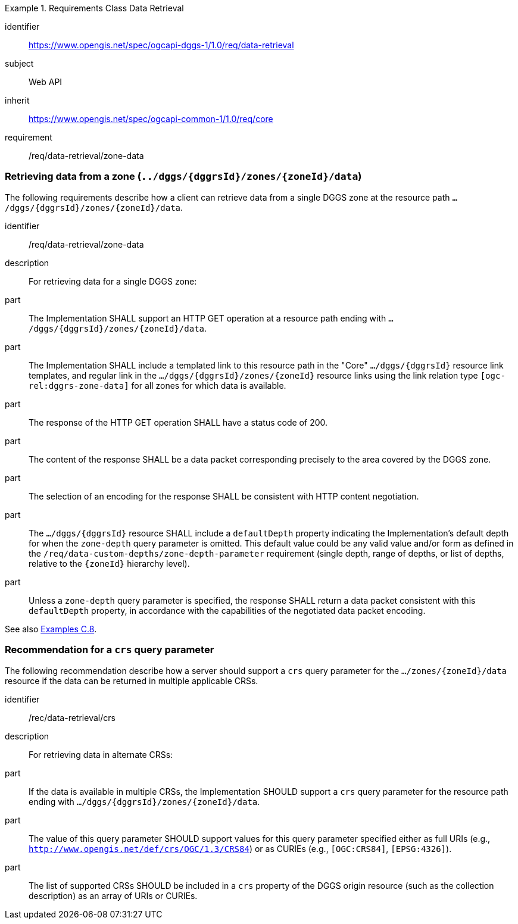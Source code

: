[[rc-table_data-retrieval]]
[requirements_class]
.Requirements Class Data Retrieval
====
[%metadata]
identifier:: https://www.opengis.net/spec/ogcapi-dggs-1/1.0/req/data-retrieval
subject:: Web API
inherit:: https://www.opengis.net/spec/ogcapi-common-1/1.0/req/core
requirement:: /req/data-retrieval/zone-data
====

=== Retrieving data from a zone (`../dggs/{dggrsId}/zones/{zoneId}/data`)

The following requirements describe how a client can retrieve data from a single DGGS zone
at the resource path `.../dggs/{dggrsId}/zones/{zoneId}/data`.

[[req_data-retrieval_zone-data]]

[requirement]
====
[%metadata]
identifier:: /req/data-retrieval/zone-data
description:: For retrieving data for a single DGGS zone:
part:: The Implementation SHALL support an HTTP GET operation at a resource path ending with `.../dggs/{dggrsId}/zones/{zoneId}/data`.
part:: The Implementation SHALL include a templated link to this resource path in the "Core" `.../dggs/{dggrsId}` resource link templates, and regular link in the `.../dggs/{dggrsId}/zones/{zoneId}` resource links
using the link relation type `[ogc-rel:dggrs-zone-data]` for all zones for which data is available.
part:: The response of the HTTP GET operation SHALL have a status code of 200.
part:: The content of the response SHALL be a data packet corresponding precisely to the area covered by the DGGS zone.
part:: The selection of an encoding for the response SHALL be consistent with HTTP content negotiation.
part:: The `.../dggs/{dggrsId}` resource SHALL include a `defaultDepth` property indicating the Implementation's default depth for when the `zone-depth` query parameter is omitted.
This default value could be any valid value and/or form as defined in the `/req/data-custom-depths/zone-depth-parameter` requirement (single depth, range of depths, or list of depths, relative to the `{zoneId}` hierarchy level).
part:: Unless a `zone-depth` query parameter is specified, the response SHALL return a data packet consistent with this `defaultDepth` property, in accordance with the capabilities of the negotiated data packet encoding.
====

See also <<examples_retrieving_data_for_a_dggrs_zone, Examples C.8>>.

=== Recommendation for a `crs` query parameter

The following recommendation describe how a server should support a `crs` query parameter for the `.../zones/{zoneId}/data` resource if the data can be returned in multiple applicable CRSs.

[[rec_data-retrieval_crs]]

[recommendation]
====
[%metadata]
identifier:: /rec/data-retrieval/crs
description:: For retrieving data in alternate CRSs:
part:: If the data is available in multiple CRSs, the Implementation SHOULD support a `crs` query parameter for the resource path ending with `.../dggs/{dggrsId}/zones/{zoneId}/data`.
part:: The value of this query parameter SHOULD support values for this query parameter specified either as full URIs (e.g., `http://www.opengis.net/def/crs/OGC/1.3/CRS84`) or as CURIEs (e.g., `[OGC:CRS84]`, `[EPSG:4326]`).
part:: The list of supported CRSs SHOULD be included in a `crs` property of the DGGS origin resource (such as the collection description) as an array of URIs or CURIEs.
====
